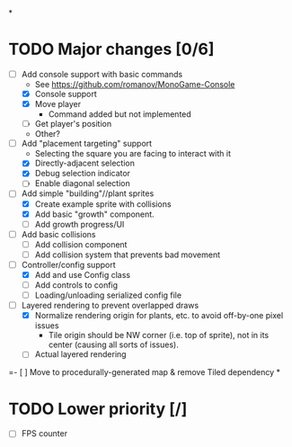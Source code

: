 
#+TITLE Tiny Garden Game TODO Tracker
*
* TODO Major changes [0/6]
 - [-] Add console support with basic commands
   - See https://github.com/romanov/MonoGame-Console
   - [X] Console support
   - [X] Move player
     - Command added but not implemented
   - [ ] Get player's position
   - Other?
 - [-] Add "placement targeting" support
   - Selecting the square you are facing to interact with it
   - [X] Directly-adjacent selection
   - [X] Debug selection indicator
   - [ ] Enable diagonal selection
 - [-] Add simple "building"//plant sprites
   - [X] Create example sprite with collisions
   - [X] Add basic "growth" component.
   - [ ] Add growth progress/UI
 - [ ] Add basic collisions
   - [ ] Add collision component
   - [ ] Add collision system that prevents bad movement
 - [-] Controller/config support
   - [X] Add and use Config class
   - [ ] Add controls to config
   - [ ] Loading/unloading serialized config file
 - [-] Layered rendering to prevent overlapped draws
   - [X] Normalize rendering origin for plants, etc. to avoid off-by-one pixel
     issues
     - Tile origin should be NW corner (i.e. top of sprite), not in its center
       (causing all sorts of issues).
   - [ ] Actual layered rendering
 =- [ ] Move to procedurally-generated map & remove Tiled dependency
*
* TODO Lower priority [/]
 - [ ] FPS counter
